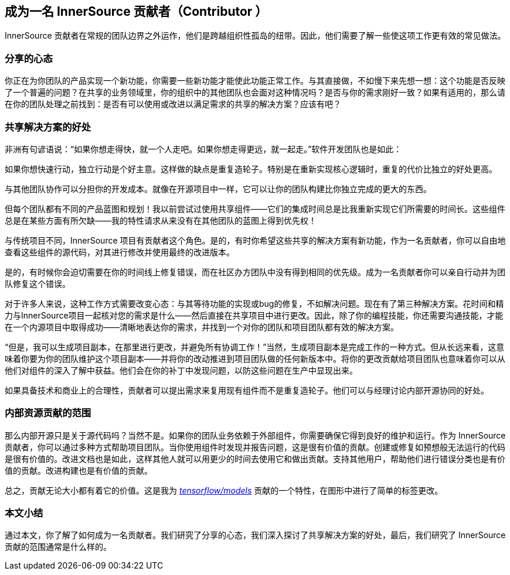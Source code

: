 == 成为一名 InnerSource 贡献者（Contributor ）

InnerSource 贡献者在常规的团队边界之外运作，他们是跨越组织性孤岛的纽带。因此，他们需要了解一些使这项工作更有效的常见做法。

### 分享的心态

你正在为你团队的产品实现一个新功能，你需要一些新功能才能使此功能正常工作。与其直接做，不如慢下来先想一想：这个功能是否反映了一个普遍的问题？在共享的业务领域里，你的组织中的其他团队也会面对这种情况吗？是否与你的需求刚好一致？如果有适用的，那么请在你的团队处理之前找到：是否有可以使用或改进以满足需求的共享的解决方案？应该有吧？

### 共享解决方案的好处

非洲有句谚语说：“如果你想走得快，就一个人走吧。如果你想走得更远，就一起走。”软件开发团队也是如此：

如果你想快速行动，独立行动是个好主意。这样做的缺点是重复造轮子。特别是在重新实现核心逻辑时，重复的代价比独立的好处更高。

与其他团队协作可以分担你的开发成本。就像在开源项目中一样，它可以让你的团队构建比你独立完成的更大的东西。

但每个团队都有不同的产品蓝图和规划！我以前尝试过使用共享组件——它们的集成时间总是比我重新实现它们所需要的时间长。这些组件总是在某些方面有所欠缺——我的特性请求从来没有在其他团队的蓝图上得到优先权！

与传统项目不同，InnerSource 项目有贡献者这个角色。是的，有时你希望这些共享的解决方案有新功能，作为一名贡献者，你可以自由地查看这些组件的源代码，对其进行修改并使用最终的改进版本。

是的，有时候你会迫切需要在你的时间线上修复错误，而在社区办方团队中没有得到相同的优先级。成为一名贡献者你可以亲自行动并为团队修复这个错误。

对于许多人来说，这种工作方式需要改变心态：与其等待功能的实现或bug的修复，不如解决问题。现在有了第三种解决方案。花时间和精力与InnerSource项目一起核对您的需求是什么——然后直接在共享项目中进行更改。因此，除了你的编程技能，你还需要沟通技能，才能在一个内源项目中取得成功——清晰地表达你的需求，并找到一个对你的团队和项目团队都有效的解决方案。

“但是，我可以生成项目副本，在那里进行更改，并避免所有协调工作！”当然，生成项目副本是完成工作的一种方式。但从长远来看，这意味着你要为你的团队维护这个项目副本——并将你的改动推进到项目团队做的任何新版本中。将你的更改贡献给项目团队也意味着你可以从他们对组件的深入了解中获益。他们会在你的补丁中发现问题，以防这些问题在生产中显现出来。

如果具备技术和商业上的合理性，贡献者可以提出需求来复用现有组件而不是重复造轮子。他们可以与经理讨论内部开源协同的好处。

### 内部资源贡献的范围

那么内部开源只是关于源代码吗？当然不是。如果你的团队业务依赖于外部组件，你需要确保它得到良好的维护和运行。作为 InnerSource 贡献者，你可以通过多种方式帮助项目团队。当你使用组件时发现并报告问题，这是很有价值的贡献。创建或修复如预想般无法运行的代码是很有价值的。改进文档也是如此，这样其他人就可以用更少的时间去使用它和做出贡献。支持其他用户，帮助他们进行错误分类也是有价值的贡献。改进构建也是有价值的贡献。

总之，贡献无论大小都有着它的价值。这是我为 https://github.com/tensorflow/models/pull/4784[_tensorflow/models_] 贡献的一个特性，在图形中进行了简单的标签更改。

### 本文小结

通过本文，你了解了如何成为一名贡献者。我们研究了分享的心态，我们深入探讨了共享解决方案的好处，最后，我们研究了 InnerSource 贡献的范围通常是什么样的。

